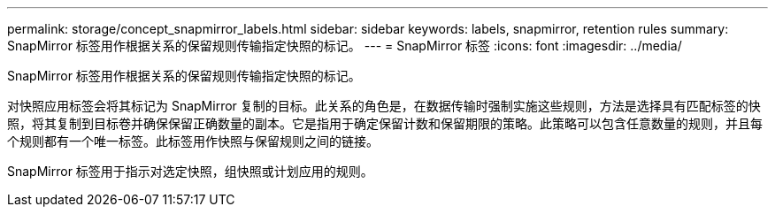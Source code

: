 ---
permalink: storage/concept_snapmirror_labels.html 
sidebar: sidebar 
keywords: labels, snapmirror, retention rules 
summary: SnapMirror 标签用作根据关系的保留规则传输指定快照的标记。 
---
= SnapMirror 标签
:icons: font
:imagesdir: ../media/


[role="lead"]
SnapMirror 标签用作根据关系的保留规则传输指定快照的标记。

对快照应用标签会将其标记为 SnapMirror 复制的目标。此关系的角色是，在数据传输时强制实施这些规则，方法是选择具有匹配标签的快照，将其复制到目标卷并确保保留正确数量的副本。它是指用于确定保留计数和保留期限的策略。此策略可以包含任意数量的规则，并且每个规则都有一个唯一标签。此标签用作快照与保留规则之间的链接。

SnapMirror 标签用于指示对选定快照，组快照或计划应用的规则。
